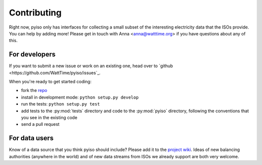 Contributing
=============

Right now, pyiso only has interfaces for collecting a small subset of the interesting electricity data that the ISOs provide.
You can help by adding more!
Please get in touch with Anna <anna@watttime.org> if you have questions about any of this.


For developers
---------------

If you want to submit a new issue or work on an existing one,
head over to `github <https://github.com/WattTime/pyiso/issues`_.

When you're ready to get started coding:

* fork the `repo <https://github.com/WattTime/pyiso>`_
* install in development mode: ``python setup.py develop``
* run the tests: ``python setup.py test``
* add tests to the :py:mod:`tests` directory and code to the :py:mod:`pyiso` directory, following the conventions that you see in the existing code
* send a pull request


For data users
---------------

Know of a data source that you think pyiso should include?
Please add it to the `project wiki <https://github.com/WattTime/pyiso/wiki>`_.
Ideas of new balancing authorities (anywhere in the world)
and of new data streams from ISOs we already support
are both very welcome.
